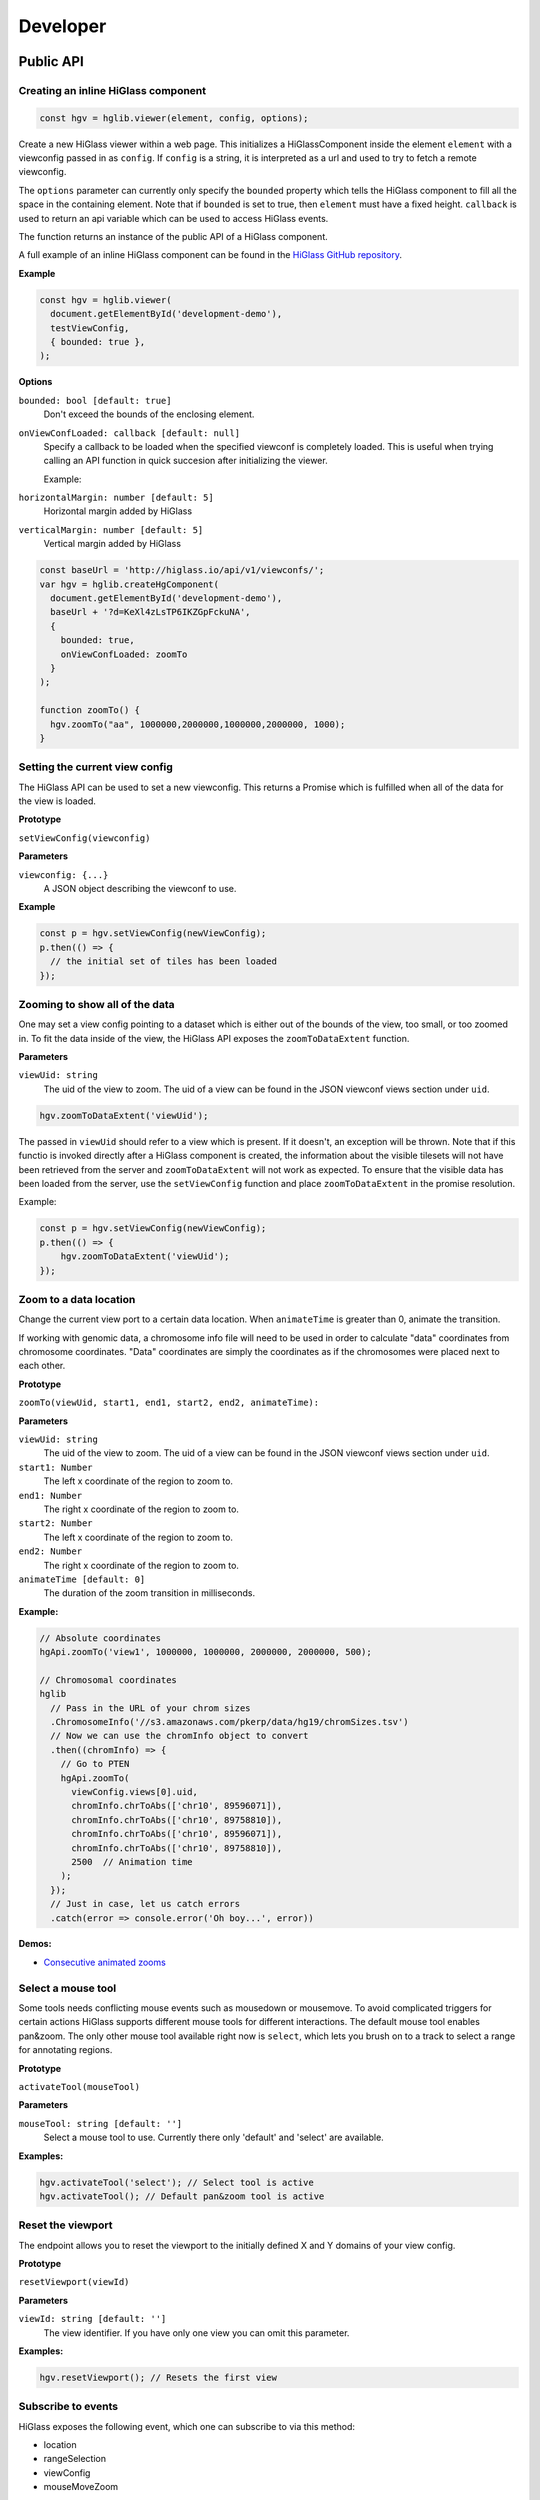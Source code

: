 Developer
#########

Public API
***********

Creating an inline HiGlass component
------------------------------------

.. code-block:: javascript

  const hgv = hglib.viewer(element, config, options);

Create a new HiGlass viewer within a web page. This initializes a
HiGlassComponent inside the element ``element`` with a viewconfig passed in as
``config``. If ``config`` is a string, it is interpreted as a url and used to
try to fetch a remote viewconfig.

The ``options`` parameter can currently only specify the ``bounded`` property
which tells the HiGlass component to fill all the space in the containing
element. Note that if ``bounded`` is set to true, then ``element`` must have a
fixed height. ``callback`` is used to return an api variable which can be used
to access HiGlass events.

The function returns an instance of the public API of a HiGlass component.

A full example of an inline HiGlass component can be found in the `HiGlass
GitHub repository
<https://github.com/hms-dbmi/higlass/blob/develop/app/api.html>`_.

**Example**

.. code-block:: javascript

  const hgv = hglib.viewer(
    document.getElementById('development-demo'),
    testViewConfig,
    { bounded: true },
  );

**Options**

``bounded: bool [default: true]``
    Don't exceed the bounds of the enclosing element.


``onViewConfLoaded: callback [default: null]``
    Specify a callback to be loaded when the specified viewconf is
    completely loaded. This is useful when trying calling an API
    function in quick succesion after initializing the viewer.

    Example:

``horizontalMargin: number [default: 5]``
    Horizontal margin added by HiGlass

``verticalMargin: number [default: 5]``
    Vertical margin added by HiGlass

.. code-block:: javascript

  const baseUrl = 'http://higlass.io/api/v1/viewconfs/';
  var hgv = hglib.createHgComponent(
    document.getElementById('development-demo'),
    baseUrl + '?d=KeXl4zLsTP6IKZGpFckuNA',
    {
      bounded: true,
      onViewConfLoaded: zoomTo
    }
  );

  function zoomTo() {
    hgv.zoomTo("aa", 1000000,2000000,1000000,2000000, 1000);
  }

Setting the current view config
-------------------------------

The HiGlass API can be used to set a new viewconfig. This returns a Promise
which is fulfilled when all of the data for the view is loaded.

**Prototype**

``setViewConfig(viewconfig)``

**Parameters**

``viewconfig: {...}``
    A JSON object describing the viewconf to use.

**Example**

.. code-block:: javascript

  const p = hgv.setViewConfig(newViewConfig);
  p.then(() => {
    // the initial set of tiles has been loaded
  });

Zooming to show all of the data
-------------------------------

One may set a view config pointing to a dataset which is either out of the
bounds of the view, too small, or too zoomed in. To fit the data inside of
the view, the HiGlass API exposes the  ``zoomToDataExtent`` function.

**Parameters**

``viewUid: string``
    The uid of the view to zoom. The uid of a view can be found in the
    JSON viewconf views section under ``uid``.

.. code-block:: javascript

  hgv.zoomToDataExtent('viewUid');

The passed in ``viewUid`` should refer to a view which is present. If it
doesn't, an exception will be thrown. Note that if this functio is invoked
directly after a HiGlass component is created, the information about the
visible tilesets will not have been retrieved from the server and
``zoomToDataExtent`` will not work as expected. To ensure that the
visible data has been loaded from the server, use the ``setViewConfig``
function and place ``zoomToDataExtent`` in the promise resolution.

Example:

.. code-block:: javascript

    const p = hgv.setViewConfig(newViewConfig);
    p.then(() => {
        hgv.zoomToDataExtent('viewUid');
    });


Zoom to a data location
-----------------------

Change the current view port to a certain data location.  When ``animateTime`` is
greater than 0, animate the transition.

If working with genomic data, a chromosome info file will need to be used in
order to calculate "data" coordinates from chromosome coordinates. "Data"
coordinates are simply the coordinates as if the chromosomes were placed next
to each other.

**Prototype**

``zoomTo(viewUid, start1, end1, start2, end2, animateTime):``

**Parameters**

``viewUid: string``
    The uid of the view to zoom. The uid of a view can be found in the
    JSON viewconf views section under ``uid``.
``start1: Number``
    The left x coordinate of the region to zoom to.
``end1: Number``
    The right x coordinate of the region to zoom to.
``start2: Number``
    The left x coordinate of the region to zoom to.
``end2: Number``
    The right x coordinate of the region to zoom to.
``animateTime [default: 0]``
    The duration of the zoom transition in milliseconds.

**Example:**

.. code-block:: javascript

  // Absolute coordinates
  hgApi.zoomTo('view1', 1000000, 1000000, 2000000, 2000000, 500);

  // Chromosomal coordinates
  hglib
    // Pass in the URL of your chrom sizes
    .ChromosomeInfo('//s3.amazonaws.com/pkerp/data/hg19/chromSizes.tsv')
    // Now we can use the chromInfo object to convert
    .then((chromInfo) => {
      // Go to PTEN
      hgApi.zoomTo(
        viewConfig.views[0].uid,
        chromInfo.chrToAbs(['chr10', 89596071]),
        chromInfo.chrToAbs(['chr10', 89758810]),
        chromInfo.chrToAbs(['chr10', 89596071]),
        chromInfo.chrToAbs(['chr10', 89758810]),
        2500  // Animation time
      );
    });
    // Just in case, let us catch errors
    .catch(error => console.error('Oh boy...', error))

**Demos:**

- `Consecutive animated zooms <examples/api-zoom-to.html>`_

Select a mouse tool
-------------------

Some tools needs conflicting mouse events such as mousedown or mousemove. To
avoid complicated triggers for certain actions HiGlass supports different mouse
tools for different interactions. The default mouse tool enables pan&zoom. The
only other mouse tool available right now is ``select``, which lets you brush
on to a track to select a range for annotating regions.

**Prototype**

``activateTool(mouseTool)``

**Parameters**

``mouseTool: string [default: '']``
    Select a mouse tool to use. Currently there only 'default' and 'select' are
    available.

**Examples:**

.. code-block:: javascript

  hgv.activateTool('select'); // Select tool is active
  hgv.activateTool(); // Default pan&zoom tool is active

Reset the viewport
------------------

The endpoint allows you to reset the viewport to the initially defined X and Y
domains of your view config.

**Prototype**

``resetViewport(viewId)``

**Parameters**

``viewId: string [default: '']``
    The view identifier. If you have only one view you can omit this parameter.

**Examples:**

.. code-block:: javascript

  hgv.resetViewport(); // Resets the first view

Subscribe to events
-------------------

HiGlass exposes the following event, which one can subscribe to via this method:

- location
- rangeSelection
- viewConfig
- mouseMoveZoom

**Prototype**

``on(event, callback, viewId)``

**Parameters**

``event: string``
    One of the events described below

``callback: function``
    A callback to be called when the event occurs

``viewId: string``
    The view ID to listen to events.

**Event types**

``location:`` Returns an object describing the visible region

.. code-block:: javascript

    {
        xDomain: [1347750580.3773856, 1948723324.787681],
        xRange: [0, 346],
        yDomain: [1856870481.5391564, 2407472678.0075483],
        yRange: [0, 317]
    }


``rangeSelection:`` Returns a BED- (1D) or BEDPE (1d) array of the selected data and genomic range (if chrom-sizes are available)

.. code-block:: javascript

  // Global output
  {
    dataRange: [...]
    genomicRange: [...]
  }

  // 1D data range
  [[1218210862, 1528541001], null]

  // 2D data range
  [[1218210862, 1528541001], [1218210862, 1528541001]]

  // 1D or BED-like array
  [["chr1", 249200621, "chrM", 50000], null]

  // 2D or BEDPE-like array
  [["chr1", 249200621, "chr2", 50000], ["chr3", 197972430, "chr4", 50000]]

``viewConfig:`` Returns the current view config.

``mouseMoveZoom:`` Returns the raw data around the mouse cursors screen location and the related genomic location.

.. code-block:: javascript

  {
    data, // Raw Float32Array
    dim,  // Dimension of the lens (the lens is squared)
    toRgb,  // Current float-to-rgb converter
    center,  // BED array of the cursors genomic location
    xRange,  // BEDPE array of the x genomic range
    yRange,  // BEDPE array of the y genomic range
    rel  // If true the above three genomic locations are relative
  }

**Examples:**

.. code-block:: javascript

  let locationListenerId;
  hgv.on(
    'location',
    location => console.log('Here we are:', location),
    'viewId1',
    listenerId => locationListenerId = listenerId
  );

  const rangeListenerId = hgv.on(
    'rangeSelection',
    range => console.log('Selected', range)
  );

  const viewConfigListenerId = hgv.on(
    'viewConfig',
    range => console.log('Selected', range)
  );

  const mmz = event => console.log('Moved', event);
  hgv.on('mouseMoveZoom', mmz);

Unsubscribe from events
-----------------------

Cancel a subscription.

**Prototype**

``off(event, listenerId, viewId)``

**Examples:**

The variables used in the following examples are coming from the above examples of ``on()``.

.. code-block:: javascript

  hgv.off('location', listener, 'viewId1');
  hgv.off('rangeSelection', rangeListener);
  hgv.off('viewConfig', viewConfigListener);
  hgv.off('mouseMoveZoom', mmz);

Getters for the current HiGlass State
-------------------------------------

Naturally, event listeners only return news once an event has been published but sometimes one needs to get the data at a certain time. The get method returns the current value of an event without having to wait for the event to fire.

HiGlass provides a set of accessors and exporters to retrieve data from HiGlass or to export its state as a viewconf, SVG or PNG:

.. code-block:: javascript

  const currentLocationOfViewId = hgv.getLocation('viewId');
  const currentRangeSelection = hgv.getRangeSelection();
  const currentViewConfig = hgv.exportAsViewConfString();
  const pngSnapshot = hgv.exportAsPng();  // Data URI
  const svgSnapshot = hgv.exportAsSvg();  // XML string

Get sharable link for current view config
-----------------------------------------

Generate a sharable link to the current view config. The `url` parameter should contain
the API endpoint used to export the view link (e.g. 'http://localhost:8989/api/v1/viewconfs').
If it is not provided, the value is taken from the `exportViewUrl` value of the viewconf.

**Prototype**

``shareViewConfigAsLink(url)``

**Example**

.. code-block:: javascript

  hgv.shareViewConfigAsLink()
    .then((sharedViewConfig) => {
      console.log(`Shared view config (ID: ${sharedViewConfig.id}) is available at ${sharedViewConfig.url}`)
    })
    .catch((err) => { console.error('Something did not work. Sorry', err); })

Obtaining ordered chromosome info
---------------------------------

HiGlass provides an API for obtaining information about chromosomes
and the order they are listed in a chromSizes file:

.. code-block:: javascript

    import {ChromosomeInfo} from 'higlass';

    ChromosomeInfo(
      'http://higlass.io/api/v1/chrom-sizes/?id=Ajn_ttUUQbqgtOD4nOt-IA',
      (chromInfo) => {
        console.log('chromInfo:', chromInfo);
      });

This will return a data structure with information about the chromosomes
listed:

.. code-block:: javascript

    {
      chrPositions: {
        chr1 : {id: 0, chr: "chr1", pos: 0},
        chr2 : {id: 1, chr: "chr2", pos: 249250621} ,
        ...
      },
      chromLengths: {
        chr1: "249250621",
        chr2: "243199373",
        ...
      },
      cumPositions: [
        {id: 0, chr: "chr1", pos: 0},
        {id: 1, chr: "chr2", pos: 249250621},
        ...
       ]
    }

Viewconfs
*********

Viewconfs specify exactly what a HiGlass view should show. They contain a list
of the data sources, visualization types, visible region as well as searching
and styling options.

Show a specific genomic location
--------------------------------

Say we want to have a viewconf which was centered on the gene OSR1. Its
location is roughly between positions 19,500,000 and 19,600,000 on chromosome 7
of the hg19 assembly. So what should ``initialXDomain`` be set to in order to
show this gene?

Because ``initialXDomain`` accepts absolute coordinates calculated by
concatenating chromosomes according to a certain order, we need to calculate
what chr2:19,500,000 and chr2:196,000,000 are in absolute coordinates.

To do this we will assume a chromosome ordering consisting of chr1, chr2, ...
This means that we need to take the length of chr1 in hg19, which is
249,250,621 base pairs, and add our positions to that, yielding
positions 268,750,621 and 268,850,621 for the ``initialXDomain``.

The chromosome order commonly used in HiGlass for hg19 can be found in the
`negspy repository
<https://github.com/pkerpedjiev/negspy/blob/master/negspy/data/hg19/chromInfo.txt>`_.

Upload a viewconf to the server
-------------------------------

A local viewconf can be sent to the server by sending a ``POST`` request. Make
sure the actual viewconf is wrapped in the ``viewconf`` section of the posted
json (e.g. `{"viewconf": myViewConfig}`):

.. code-block:: bash

    curl -H "Content-Type: application/json" \
         -X POST \
         -d '{"viewconf": {"editable": true, "zoomFixed": false, "trackSourceServers": ["/api/v2", "http://higlass.io/api/v1"], "exportViewUrl": "/api/v1/viewconfs/", "views": [{"tracks": {"top": [], "left": [], "center": [], "right": [], "bottom": []}, "initialXDomain": [243883495.14563107, 2956116504.854369], "initialYDomain": [804660194.1747572, 2395339805.825243], "layout": {"w": 12, "h": 12, "x": 0, "y": 0, "i": "EwiSznw8ST2HF3CjHx-tCg", "moved": false, "static": false}, "uid": "EwiSznw8ST2HF3CjHx-tCg"}], "zoomLocks": {"locksByViewUid": {}, "locksDict": {}}, "locationLocks": {"locksByViewUid": {}, "locksDict": {}}, "valueScaleLocks": {"locksByViewUid": {}, "locksDict": {}}}}' http://localhost:8989/api/v1/viewconfs/

